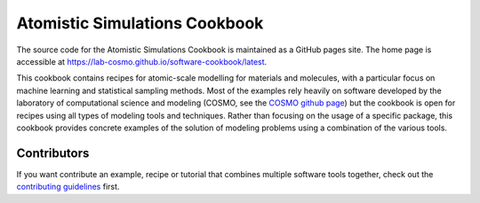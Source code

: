 Atomistic Simulations Cookbook
==============================

The source code for the Atomistic Simulations Cookbook is maintained as a GitHub pages site. 
The home page is accessible at https://lab-cosmo.github.io/software-cookbook/latest.

.. marker-intro-start

This cookbook contains recipes for atomic-scale modelling for materials and
molecules, with a particular focus on machine learning and statistical sampling methods.
Most of the examples rely heavily on software developed by the laboratory of 
computational science and modeling (COSMO, see the `COSMO github page
<https://github.com/lab-cosmo>`_) but the cookbook is open for recipes using 
all types of modeling tools and techniques. 
Rather than focusing on the usage of a specific package, this cookbook provides concrete 
examples of the solution of modeling problems using a combination of the various tools.

.. marker-intro-end

Contributors
------------

If you want contribute an example, recipe or tutorial that combines multiple software
tools together, check out the `contributing guidelines <CONTRIBUTING.rst>`_ first.
